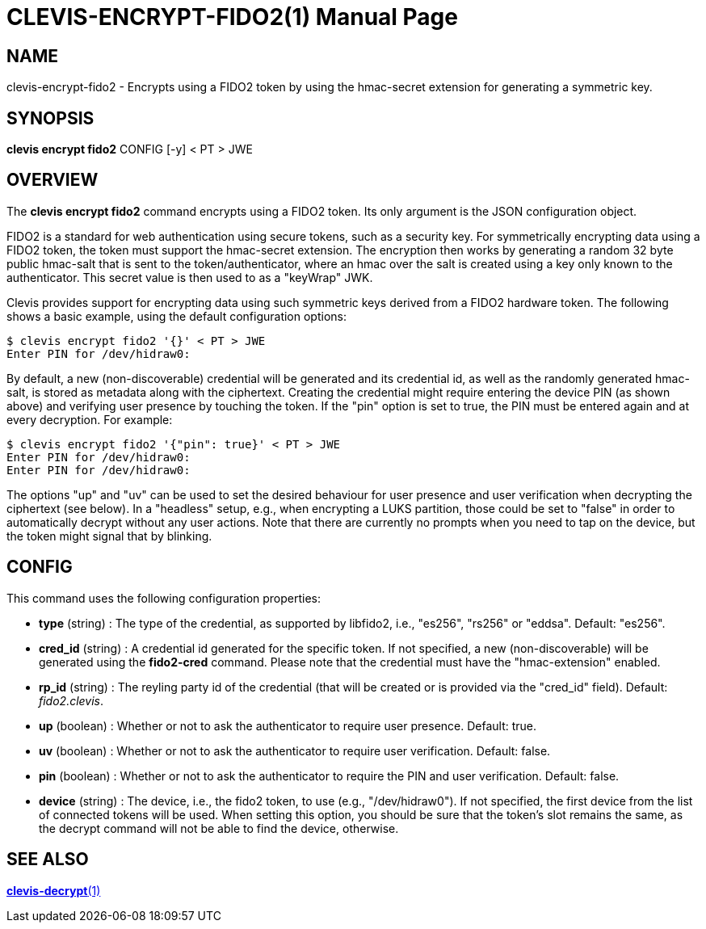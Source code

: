 CLEVIS-ENCRYPT-FIDO2(1)
======================
:doctype: manpage


== NAME

clevis-encrypt-fido2 - Encrypts using a FIDO2 token by using the hmac-secret extension for generating a symmetric key.

== SYNOPSIS

*clevis encrypt fido2* CONFIG [-y] < PT > JWE

== OVERVIEW

The *clevis encrypt fido2* command encrypts using a FIDO2 token.
Its only argument is the JSON configuration object.

FIDO2 is a standard for web authentication using secure tokens, such as a security key.
For symmetrically encrypting data using a FIDO2 token, the token must support the hmac-secret
extension. The encryption then works by generating a random 32 byte public hmac-salt that is
sent to the token/authenticator, where an hmac over the salt is created using a key only known
to the authenticator. This secret value is then used to as a "keyWrap" JWK.

Clevis provides support for encrypting data using such symmetric keys derived from a FIDO2
hardware token. The following shows a basic example, using the default configuration options:

    $ clevis encrypt fido2 '{}' < PT > JWE
    Enter PIN for /dev/hidraw0:

By default, a new (non-discoverable) credential will be generated and its credential id, as well
as the randomly generated hmac-salt, is stored as metadata along with the ciphertext. Creating
the credential might require entering the device PIN (as shown above) and verifying user presence
by touching the token. If the "pin" option is set to true, the PIN must be entered again and at
every decryption. For example:

    $ clevis encrypt fido2 '{"pin": true}' < PT > JWE
    Enter PIN for /dev/hidraw0:
    Enter PIN for /dev/hidraw0:

The options "up" and "uv" can be used to set the desired behaviour for user presence and user
verification when decrypting the ciphertext (see below). In a "headless" setup, e.g., when
encrypting a LUKS partition, those could be set to "false" in order to automatically decrypt
without any user actions. Note that there are currently no prompts when you need to tap on
the device, but the token might signal that by blinking.

== CONFIG

This command uses the following configuration properties:

* *type* (string) :
  The type of the credential, as supported by libfido2, i.e., "es256", "rs256" or "eddsa".
  Default: "es256".

* *cred_id* (string) :
  A credential id generated for the specific token. If not specified, a new
  (non-discoverable) will be generated using the **fido2-cred** command. Please
  note that the credential must have the "hmac-extension" enabled.

* *rp_id* (string) :
  The reyling party id of the credential (that will be created or is provided via
  the "cred_id" field).
  Default: 'fido2.clevis'.

* *up* (boolean) :
  Whether or not to ask the authenticator to require user presence.
  Default: true.

* *uv* (boolean) :
  Whether or not to ask the authenticator to require user verification.
  Default: false.

* *pin* (boolean) :
  Whether or not to ask the authenticator to require the PIN and user verification.
  Default: false.

* *device* (string) :
  The device, i.e., the fido2 token, to use (e.g., "/dev/hidraw0"). If not specified,
  the first device from the list of connected tokens will be used. When setting this
  option, you should be sure that the token's slot remains the same, as the decrypt
  command will not be able to find the device, otherwise.

== SEE ALSO

link:clevis-decrypt.1.adoc[*clevis-decrypt*(1)]
